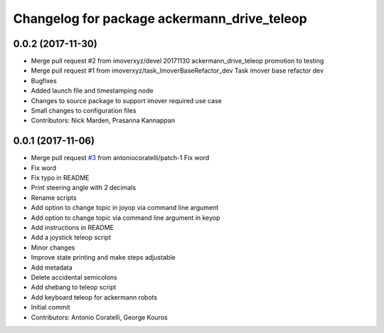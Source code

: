 ^^^^^^^^^^^^^^^^^^^^^^^^^^^^^^^^^^^^^^^^^^^^
Changelog for package ackermann_drive_teleop
^^^^^^^^^^^^^^^^^^^^^^^^^^^^^^^^^^^^^^^^^^^^

0.0.2 (2017-11-30)
------------------
* Merge pull request #2 from imoverxyz/devel
  20171130 ackermann_drive_teleop promotion to testing
* Merge pull request #1 from imoverxyz/task_ImoverBaseRefactor_dev
  Task imover base refactor dev
* Bugfixes
* Added launch file and timestamping node
* Changes to source package to support imover required use case
* Small changes to configuration files
* Contributors: Nick Marden, Prasanna Kannappan

0.0.1 (2017-11-06)
------------------
* Merge pull request `#3 <https://github.com/imoverxyz/ackermann_drive_teleop/issues/3>`_ from antoniocoratelli/patch-1
  Fix word
* Fix word
* Fix typo in README
* Print steering angle with 2 decimals
* Rename scripts
* Add option to change topic in joyop via command line argument
* Add option to change topic via command line argument in keyop
* Add instructions in README
* Add a joystick teleop script
* Minor changes
* Improve state printing and make steps adjustable
* Add metadata
* Delete accidental semicolons
* Add shebang to teleop script
* Add keyboard teleop for ackermann robots
* Initial commit
* Contributors: Antonio Coratelli, George Kouros
